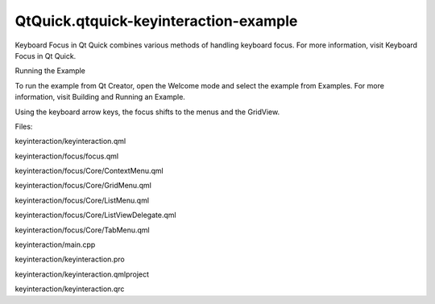 QtQuick.qtquick-keyinteraction-example
======================================

.. raw:: html

   <p class="centerAlign">

.. raw:: html

   </p>

.. raw:: html

   <p>

Keyboard Focus in Qt Quick combines various methods of handling keyboard
focus. For more information, visit Keyboard Focus in Qt Quick.

.. raw:: html

   </p>

.. raw:: html

   <h2 id="running-the-example">

Running the Example

.. raw:: html

   </h2>

.. raw:: html

   <p>

To run the example from Qt Creator, open the Welcome mode and select the
example from Examples. For more information, visit Building and Running
an Example.

.. raw:: html

   </p>

.. raw:: html

   <p>

Using the keyboard arrow keys, the focus shifts to the menus and the
GridView.

.. raw:: html

   </p>

.. raw:: html

   <p>

Files:

.. raw:: html

   </p>

.. raw:: html

   <ul>

.. raw:: html

   <li>

keyinteraction/keyinteraction.qml

.. raw:: html

   </li>

.. raw:: html

   <li>

keyinteraction/focus/focus.qml

.. raw:: html

   </li>

.. raw:: html

   <li>

keyinteraction/focus/Core/ContextMenu.qml

.. raw:: html

   </li>

.. raw:: html

   <li>

keyinteraction/focus/Core/GridMenu.qml

.. raw:: html

   </li>

.. raw:: html

   <li>

keyinteraction/focus/Core/ListMenu.qml

.. raw:: html

   </li>

.. raw:: html

   <li>

keyinteraction/focus/Core/ListViewDelegate.qml

.. raw:: html

   </li>

.. raw:: html

   <li>

keyinteraction/focus/Core/TabMenu.qml

.. raw:: html

   </li>

.. raw:: html

   <li>

keyinteraction/main.cpp

.. raw:: html

   </li>

.. raw:: html

   <li>

keyinteraction/keyinteraction.pro

.. raw:: html

   </li>

.. raw:: html

   <li>

keyinteraction/keyinteraction.qmlproject

.. raw:: html

   </li>

.. raw:: html

   <li>

keyinteraction/keyinteraction.qrc

.. raw:: html

   </li>

.. raw:: html

   </ul>

.. raw:: html

   <!-- @@@keyinteraction -->
